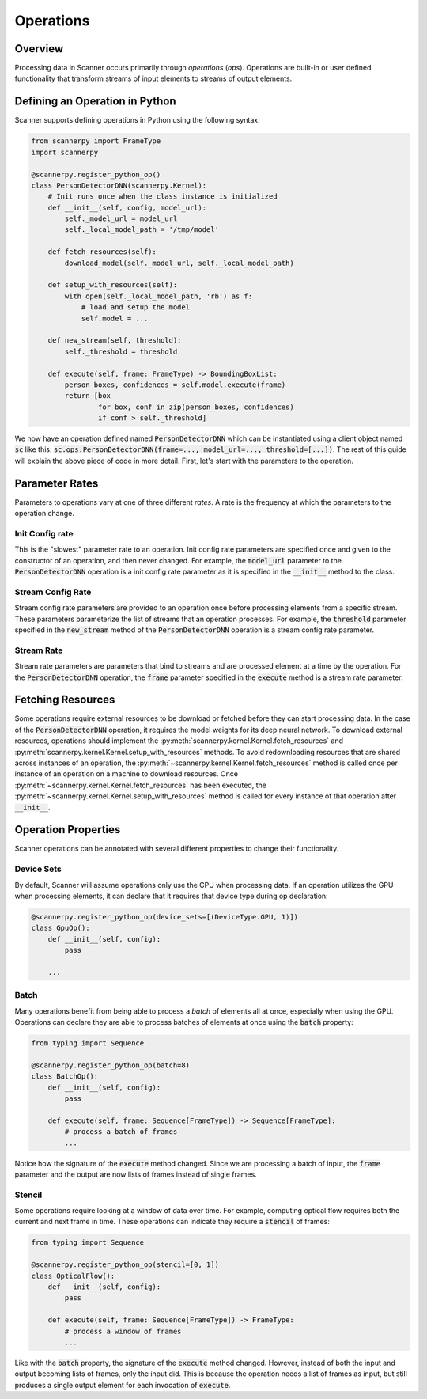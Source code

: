 .. _ops:

Operations
==========

Overview
--------
Processing data in Scanner occurs primarily through *operations* (*ops*). Operations are built-in or user defined functionality that transform streams of input elements to streams of output elements.

Defining an Operation in Python
-------------------------------
Scanner supports defining operations in Python using the following syntax:

.. code-block:: python

   from scannerpy import FrameType
   import scannerpy
                
   @scannerpy.register_python_op()
   class PersonDetectorDNN(scannerpy.Kernel):
       # Init runs once when the class instance is initialized
       def __init__(self, config, model_url):
           self._model_url = model_url
           self._local_model_path = '/tmp/model'

       def fetch_resources(self):
           download_model(self._model_url, self._local_model_path)

       def setup_with_resources(self):
           with open(self._local_model_path, 'rb') as f:
               # load and setup the model
               self.model = ...

       def new_stream(self, threshold):
           self._threshold = threshold
    
       def execute(self, frame: FrameType) -> BoundingBoxList:
           person_boxes, confidences = self.model.execute(frame)
           return [box
                   for box, conf in zip(person_boxes, confidences)
                   if conf > self._threshold]

We now have an operation defined named :code:`PersonDetectorDNN` which can be instantiated using a client object named :code:`sc` like this: :code:`sc.ops.PersonDetectorDNN(frame=..., model_url=..., threshold=[...])`. The rest of this guide will explain the above piece of code in more detail. First, let's start with the parameters to the operation.

Parameter Rates
--------------
Parameters to operations vary at one of three different *rates*. A rate is the frequency at which the parameters to the operation change. 

Init Config rate
~~~~~~~~~~~~~~~~
This is the "slowest" parameter rate to an operation. Init config rate parameters are specified once and given to the constructor of an operation, and then never changed. For example, the :code:`model_url` parameter to the :code:`PersonDetectorDNN` operation is a init config rate parameter as it is specified in the :code:`__init__` method to the class.

Stream Config Rate
~~~~~~~~~~~~~~~~~~
Stream config rate parameters are provided to an operation once before processing elements from a specific stream. These parameters parameterize the list of streams that an operation processes. For example, the :code:`threshold` parameter specified in the :code:`new_stream` method of the :code:`PersonDetectorDNN` operation is a stream config rate parameter.

Stream Rate
~~~~~~~~~~~
Stream rate parameters are parameters that bind to streams and are processed element at a time by the operation. For the :code:`PersonDetectorDNN` operation, the :code:`frame` parameter specified in the :code:`execute` method is a stream rate parameter.

Fetching Resources
------------------
Some operations require external resources to be download or fetched before they can start processing data. In the case of the :code:`PersonDetectorDNN` operation, it requires the model weights for its deep neural network. To download external resources, operations should implement the :py:meth:`scannerpy.kernel.Kernel.fetch_resources` and :py:meth:`scannerpy.kernel.Kernel.setup_with_resources` methods. To avoid redownloading resources that are shared across instances of an operation, the :py:meth:`~scannerpy.kernel.Kernel.fetch_resources` method is called once per instance of an operation on a machine to download resources. Once :py:meth:`~scannerpy.kernel.Kernel.fetch_resources` has been executed, the :py:meth:`~scannerpy.kernel.Kernel.setup_with_resources` method is called for every instance of that operation after :code:`__init__`.

Operation Properties
--------------------
Scanner operations can be annotated with several different properties to change their functionality.

Device Sets
~~~~~~~~~~~
By default, Scanner will assume operations only use the CPU when processing data. If an operation utilizes the GPU when processing elements, it can declare that it requires that device type during op declaration:

.. code-block:: python

   @scannerpy.register_python_op(device_sets=[(DeviceType.GPU, 1)])
   class GpuOp():
       def __init__(self, config):
           pass

       ...

Batch
~~~~~
Many operations benefit from being able to process a *batch* of elements all at once, especially when using the GPU. Operations can declare they are able to process batches of elements at once using the :code:`batch` property:

.. code-block:: python

   from typing import Sequence

   @scannerpy.register_python_op(batch=8)
   class BatchOp():
       def __init__(self, config):
           pass

       def execute(self, frame: Sequence[FrameType]) -> Sequence[FrameType]:
           # process a batch of frames
           ...

Notice how the signature of the :code:`execute` method changed. Since we are processing a batch of input, the :code:`frame` parameter and the output are now lists of frames instead of single frames.

Stencil
~~~~~~~
Some operations require looking at a window of data over time. For example, computing optical flow requires both the current and next frame in time. These operations can indicate they require a :code:`stencil` of frames:

.. code-block:: python

   from typing import Sequence

   @scannerpy.register_python_op(stencil=[0, 1])
   class OpticalFlow():
       def __init__(self, config):
           pass

       def execute(self, frame: Sequence[FrameType]) -> FrameType:
           # process a window of frames
           ...

Like with the :code:`batch` property, the signature of the :code:`execute` method changed. However, instead of both the input and output becoming lists of frames, only the input did. This is because the operation needs a list of frames as input, but still produces a single output element for each invocation of :code:`execute`.

..
    Bounded and Unbounded State
    ~~~~~~~~~~~~~~~~~~~~~~~~~~~
    
    - rates
    - config rate
    - stream rate
    - element rate
    - device type
    - batch
    - stenciling
    - un/bounded state & reset
